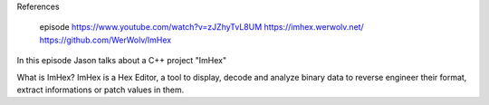 

References

    episode https://www.youtube.com/watch?v=zJZhyTvL8UM
    https://imhex.werwolv.net/
    https://github.com/WerWolv/ImHex

In this episode Jason talks about a C++ project "ImHex"

What is ImHex?
ImHex is a Hex Editor, a tool to display, decode and analyze binary data to reverse engineer their format, extract informations or patch values in them.



